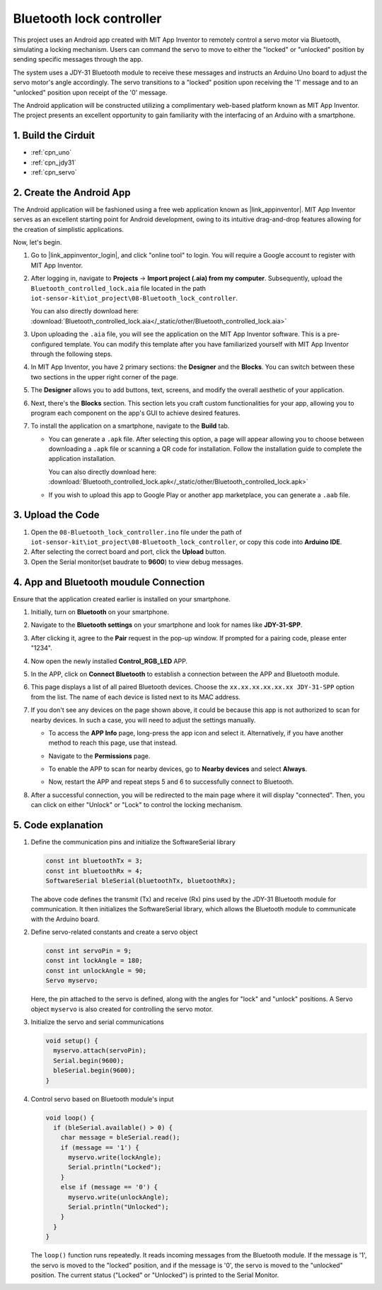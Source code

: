 
.. _iot_Bluetooth_lock_controller:

Bluetooth lock controller
=============================

This project uses an Android app created with MIT App Inventor to remotely control a servo motor via Bluetooth, simulating a locking mechanism. Users can command the servo to move to either the "locked" or "unlocked" position by sending specific messages through the app.

The system uses a JDY-31 Bluetooth module to receive these messages and instructs an Arduino Uno board to adjust the servo motor's angle accordingly. The servo transitions to a "locked" position upon receiving the '1' message and to an "unlocked" position upon receipt of the '0' message.

The Android application will be constructed utilizing a complimentary web-based platform known as MIT App Inventor. The project presents an excellent opportunity to gain familiarity with the interfacing of an Arduino with a smartphone.


1. Build the Cirduit
-----------------------------

.. image:: img/08-Wiring_Bluetooth_lock_controller.png
    :width: 90%

* :ref:`cpn_uno`
* :ref:`cpn_jdy31`
* :ref:`cpn_servo`


2. Create the Android App
-----------------------------

The Android application will be fashioned using a free web application known as |link_appinventor|. 
MIT App Inventor serves as an excellent starting point for Android development, owing to its intuitive drag-and-drop 
features allowing for the creation of simplistic applications.

Now, let's begin.

#. Go to |link_appinventor_login|, and click "online tool" to login. You will require a Google account to register with MIT App Inventor.

   .. image:: img/new/09-ai_signup_shadow.png
       :width: 90%
       :align: center

#. After logging in, navigate to **Projects** -> **Import project (.aia) from my computer**. Subsequently, upload the ``Bluetooth_controlled_lock.aia`` file located in the path ``iot-sensor-kit\iot_project\08-Bluetooth_lock_controller``.

   You can also directly download here: :download:`Bluetooth_controlled_lock.aia</_static/other/Bluetooth_controlled_lock.aia>`

   .. image:: img/new/09-ai_import_shadow.png
        :align: center

#. Upon uploading the ``.aia`` file, you will see the application on the MIT App Inventor software. This is a pre-configured template. You can modify this template after you have familiarized yourself with MIT App Inventor through the following steps.

#. In MIT App Inventor, you have 2 primary sections: the **Designer** and the **Blocks**. You can switch between these two sections in the upper right corner of the page.

   .. image:: img/new/09-ai_intro_1_shadow.png

#. The **Designer** allows you to add buttons, text, screens, and modify the overall aesthetic of your application.

   .. image:: img/new/08-ai_intro_2_shadow.png
   
#. Next, there's the **Blocks** section. This section lets you craft custom functionalities for your app, allowing you to program each component on the app's GUI to achieve desired features.

   .. image:: img/new/08-ai_intro_3_shadow.png

#. To install the application on a smartphone, navigate to the **Build** tab.

   .. image:: img/new/08-ai_intro_4_shadow.png

   * You can generate a ``.apk`` file. After selecting this option, a page will appear allowing you to choose between downloading a ``.apk`` file or scanning a QR code for installation. Follow the installation guide to complete the application installation. 

     You can also directly download here: :download:`Bluetooth_controlled_lock.apk</_static/other/Bluetooth_controlled_lock.apk>`

   * If you wish to upload this app to Google Play or another app marketplace, you can generate a ``.aab`` file.


3. Upload the Code
-----------------------------

#. Open the ``08-Bluetooth_lock_controller.ino`` file under the path of ``iot-sensor-kit\iot_project\08-Bluetooth_lock_controller``, or copy this code into **Arduino IDE**.

   .. raw:: html
       
       <iframe src=https://create.arduino.cc/editor/sunfounder01/b7d14207-953c-479c-89a8-b4a6d8c64e61/preview?embed style="height:510px;width:100%;margin:10px 0" frameborder=0></iframe>

#. After selecting the correct board and port, click the **Upload** button.

#. Open the Serial monitor(set baudrate to **9600**) to view debug messages. 

4. App and Bluetooth moudule Connection
-----------------------------------------------

Ensure that the application created earlier is installed on your smartphone.

#. Initially, turn on **Bluetooth** on your smartphone.

   .. image:: img/new/09-app_1_shadow.png
      :width: 60%
      :align: center

#. Navigate to the **Bluetooth settings** on your smartphone and look for names like **JDY-31-SPP**.

   .. image:: img/new/09-app_2_shadow.png
      :width: 60%
      :align: center

#. After clicking it, agree to the **Pair** request in the pop-up window. If prompted for a pairing code, please enter "1234".

   .. image:: img/new/09-app_3_shadow.png
      :width: 60%
      :align: center

#. Now open the newly installed **Control_RGB_LED** APP.

   .. image:: img/new/08-app_4_shadow.png
      :width: 25%
      :align: center

#. In the APP, click on **Connect Bluetooth** to establish a connection between the APP and Bluetooth module.

   .. image:: img/new/08-app_5_shadow.png
      :width: 60%
      :align: center

#. This page displays a list of all paired Bluetooth devices. Choose the ``xx.xx.xx.xx.xx.xx JDY-31-SPP`` option from the list. The name of each device is listed next to its MAC address.

   .. image:: img/new/08-app_6_shadow.png
      :width: 60%
      :align: center

#. If you don't see any devices on the page shown above, it could be because this app is not authorized to scan for nearby devices. In such a case, you will need to adjust the settings manually.

   * To access the **APP Info** page, long-press the app icon and select it. Alternatively, if you have another method to reach this page, use that instead.

   .. image:: img/new/08-app_8_shadow.png
         :width: 60%
         :align: center

   * Navigate to the **Permissions** page.

   .. image:: img/new/08-app_9_shadow.png
         :width: 60%
         :align: center

   * To enable the APP to scan for nearby devices, go to **Nearby devices** and select **Always**.

   .. image:: img/new/08-app_10_shadow.png
         :width: 60%
         :align: center

   * Now, restart the APP and repeat steps 5 and 6 to successfully connect to Bluetooth.

#. After a successful connection, you will be redirected to the main page where it will display "connected". Then, you can click on either "Unlock" or "Lock" to control the locking mechanism.

   .. image:: img/new/08-app_7_shadow.png
      :width: 60%
      :align: center

5. Code explanation
-----------------------------------------------

#. Define the communication pins and initialize the SoftwareSerial library

   .. code-block:: arduino

      const int bluetoothTx = 3;  
      const int bluetoothRx = 4;   
      SoftwareSerial bleSerial(bluetoothTx, bluetoothRx);  
   
   The above code defines the transmit (Tx) and receive (Rx) pins used by the JDY-31 Bluetooth module for communication. It then initializes the SoftwareSerial library, which allows the Bluetooth module to communicate with the Arduino board.

#. Define servo-related constants and create a servo object

   .. code-block:: arduino

      const int servoPin = 9;
      const int lockAngle = 180;
      const int unlockAngle = 90;
      Servo myservo;

   Here, the pin attached to the servo is defined, along with the angles for "lock" and "unlock" positions. A Servo object ``myservo`` is also created for controlling the servo motor.

#. Initialize the servo and serial communications

   .. code-block:: arduino

      void setup() {
        myservo.attach(servoPin);
        Serial.begin(9600);
        bleSerial.begin(9600);
      }

#. Control servo based on Bluetooth module's input

   .. code-block:: arduino

      void loop() {
        if (bleSerial.available() > 0) {
          char message = bleSerial.read(); 
          if (message == '1') {  
            myservo.write(lockAngle);
            Serial.println("Locked");
          }
          else if (message == '0') {  
            myservo.write(unlockAngle);
            Serial.println("Unlocked");
          }
        }
      }

   The ``loop()`` function runs repeatedly. It reads incoming messages from the Bluetooth module. If the message is '1', the servo is moved to the "locked" position, and if the message is '0', the servo is moved to the "unlocked" position. The current status ("Locked" or "Unlocked") is printed to the Serial Monitor.